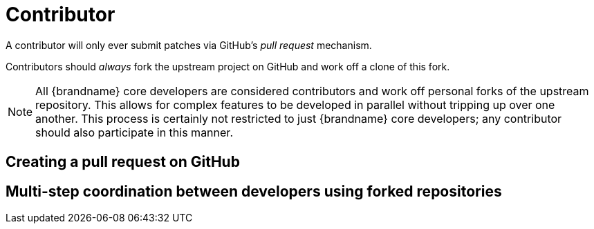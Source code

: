 [id="contributor_{context}"]
= Contributor

A contributor will only ever submit patches via GitHub's _pull request_ mechanism.

Contributors should _always_ fork the upstream project on GitHub and work off a clone of this fork.

[NOTE,textlabel="Note",name="note"]
====
All {brandname} core developers are considered contributors and work off personal forks of the upstream repository.
This allows for complex features to be developed in parallel without tripping up over one another.
This process is certainly not restricted to just {brandname} core developers; any contributor should also participate in this manner.
====

[id="creating-a-pull-request-on-github_{context}"]
== Creating a pull request on GitHub
:context: creating-a-pull-request-on-github

[id="multi-step-coordination-between-developers-using-forked-repositories_{context}"]
== Multi-step coordination between developers using forked repositories
:context: multi-step-coordination-between-developers-using-forked-repositories